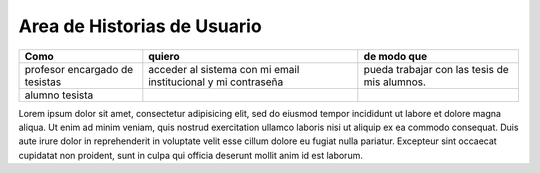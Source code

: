========
Area de Historias de Usuario
========

+----------------------+---------------------------+--------------------------+
| Como                 | quiero                    | de modo que              |
+======================+===========================+==========================+
| profesor encargado de| acceder al sistema con mi | pueda trabajar con las   |
| tesistas             | email institucional y mi  | tesis de mis alumnos.    |
|                      | contraseña                |                          |
+----------------------+---------------------------+--------------------------+
| alumno tesista       |                           |                          |
+----------------------+---------------------------+--------------------------+

Lorem ipsum dolor sit amet, consectetur adipisicing elit, sed do eiusmod
tempor incididunt ut labore et dolore magna aliqua. Ut enim ad minim veniam,
quis nostrud exercitation ullamco laboris nisi ut aliquip ex ea commodo
consequat. Duis aute irure dolor in reprehenderit in voluptate velit esse
cillum dolore eu fugiat nulla pariatur. Excepteur sint occaecat cupidatat non
proident, sunt in culpa qui officia deserunt mollit anim id est laborum.
